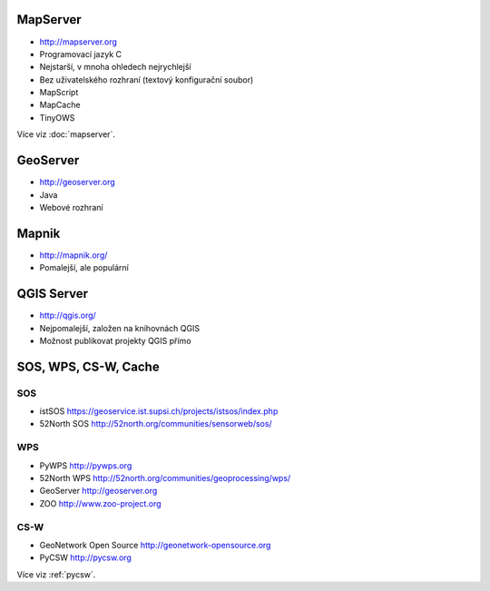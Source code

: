 MapServer
---------

* http://mapserver.org
* Programovací jazyk C
* Nejstarší, v mnoha ohledech nejrychlejší
* Bez uživatelského rozhraní (textový konfigurační soubor)
* MapScript
* MapCache
* TinyOWS

Více viz :doc:`mapserver`.

GeoServer
---------

* http://geoserver.org
* Java
* Webové rozhraní

Mapnik
------

* http://mapnik.org/
* Pomalejší, ale populární

QGIS Server
-----------

* http://qgis.org/
* Nejpomalejší, založen na knihovnách QGIS
* Možnost publikovat projekty QGIS přímo


SOS, WPS, CS-W, Cache
---------------------

SOS
^^^

* istSOS https://geoservice.ist.supsi.ch/projects/istsos/index.php
* 52North SOS http://52north.org/communities/sensorweb/sos/

WPS
^^^

* PyWPS http://pywps.org
* 52North WPS http://52north.org/communities/geoprocessing/wps/
* GeoServer http://geoserver.org
* ZOO http://www.zoo-project.org

CS-W
^^^^

* GeoNetwork Open Source http://geonetwork-opensource.org
* PyCSW http://pycsw.org

Více viz :ref:`pycsw`.


